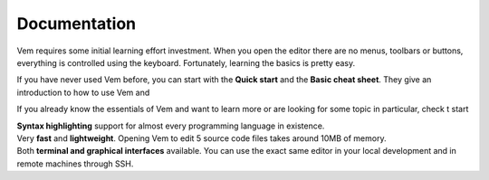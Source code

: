 
.. role:: key
.. default-role:: key

Documentation
=============

Vem requires some initial learning effort investment. When you open the editor
there are no menus, toolbars or buttons, everything is controlled using the
keyboard. Fortunately, learning the basics is pretty easy.

If you have never used Vem before, you can start with the **Quick start**
and the **Basic cheat sheet**. They give an introduction to how to use Vem and

If you already know the essentials of Vem and want to learn more or are looking
for some topic in particular, check t
start

.. container:: features features-3col

    .. container:: feature

        .. raw:: html

            <svg class="icon"><use xlink:href="/static/icons/feather-sprite.svg#code"/></svg>

        **Syntax highlighting** support for almost every programming language in
        existence.

    .. container:: feature

        .. raw:: html

            <svg class="icon"><use xlink:href="/static/icons/feather-sprite.svg#feather"/></svg>

        Very **fast** and **lightweight**. Opening Vem to edit 5 source code
        files takes around 10MB of memory.

    .. container:: feature

        .. raw:: html

            <svg class="icon"><use xlink:href="/static/icons/feather-sprite.svg#terminal"/></svg>

        Both **terminal and graphical interfaces** available. You can use the exact same
        editor in your local development and in remote machines through SSH.

